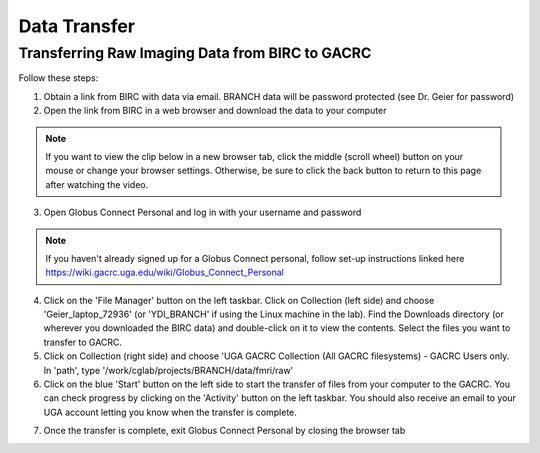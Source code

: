 =======================
Data Transfer
=======================

Transferring Raw Imaging Data from BIRC to GACRC 
=======================

Follow these steps:

1. Obtain a link from BIRC with data via email. BRANCH data will be password protected (see Dr. Geier for password)

2. Open the link from BIRC in a web browser and download the data to your computer

.. note:: If you want to view the clip below in a new browser tab, click the middle (scroll wheel) button on your mouse or change your browser settings. Otherwise, be sure to click the back button to return to this page after watching the video.

.. image:: YoutubeThumbnail.png
    :alt: IMAGE ALT TEXT HERE
    :target: https://youtu.be/DKz-VTU0kIY?si=9w-rpRjmxgbqh9Ak&t=1



3. Open Globus Connect Personal and log in with your username and password

.. note:: If you haven't already signed up for a Globus Connect personal, follow set-up instructions linked here https://wiki.gacrc.uga.edu/wiki/Globus_Connect_Personal

4. Click on the 'File Manager' button on the left taskbar. Click on Collection (left side) and choose 'Geier_laptop_72936' (or 'YDI_BRANCH' if using the Linux machine in the lab). Find the Downloads directory (or wherever you downloaded the BIRC data) and double-click on it to view the contents. Select the files you want to transfer to GACRC.

5. Click on Collection (right side) and choose 'UGA GACRC Collection (All GACRC filesystems) - GACRC Users only. In 'path', type '/work/cglab/projects/BRANCH/data/fmri/raw' 

6. Click on the blue 'Start' button on the left side to start the transfer of files from your computer to the GACRC. You can check progress by clicking on the 'Activity' button on the left taskbar. You should also receive an email to your UGA account letting you know when the transfer is complete. 

.. image:: Globus_webpage.png
    :alt: IMAGE ALT TEXT HERE
    :target: https://youtu.be/4_LMufqDm4c?si=APLqPJyr3uUYbNul&t=1


7. Once the transfer is complete, exit Globus Connect Personal by closing the browser tab
